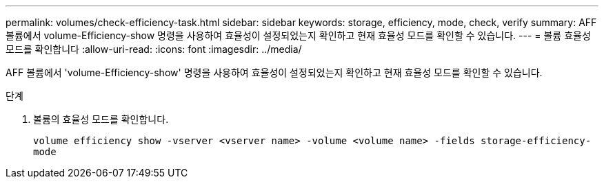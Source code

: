 ---
permalink: volumes/check-efficiency-task.html 
sidebar: sidebar 
keywords: storage, efficiency, mode, check, verify 
summary: AFF 볼륨에서 volume-Efficiency-show 명령을 사용하여 효율성이 설정되었는지 확인하고 현재 효율성 모드를 확인할 수 있습니다. 
---
= 볼륨 효율성 모드를 확인합니다
:allow-uri-read: 
:icons: font
:imagesdir: ../media/


[role="lead"]
AFF 볼륨에서 'volume-Efficiency-show' 명령을 사용하여 효율성이 설정되었는지 확인하고 현재 효율성 모드를 확인할 수 있습니다.

.단계
. 볼륨의 효율성 모드를 확인합니다.
+
`volume efficiency show -vserver <vserver name> -volume <volume name> -fields storage-efficiency-mode`


